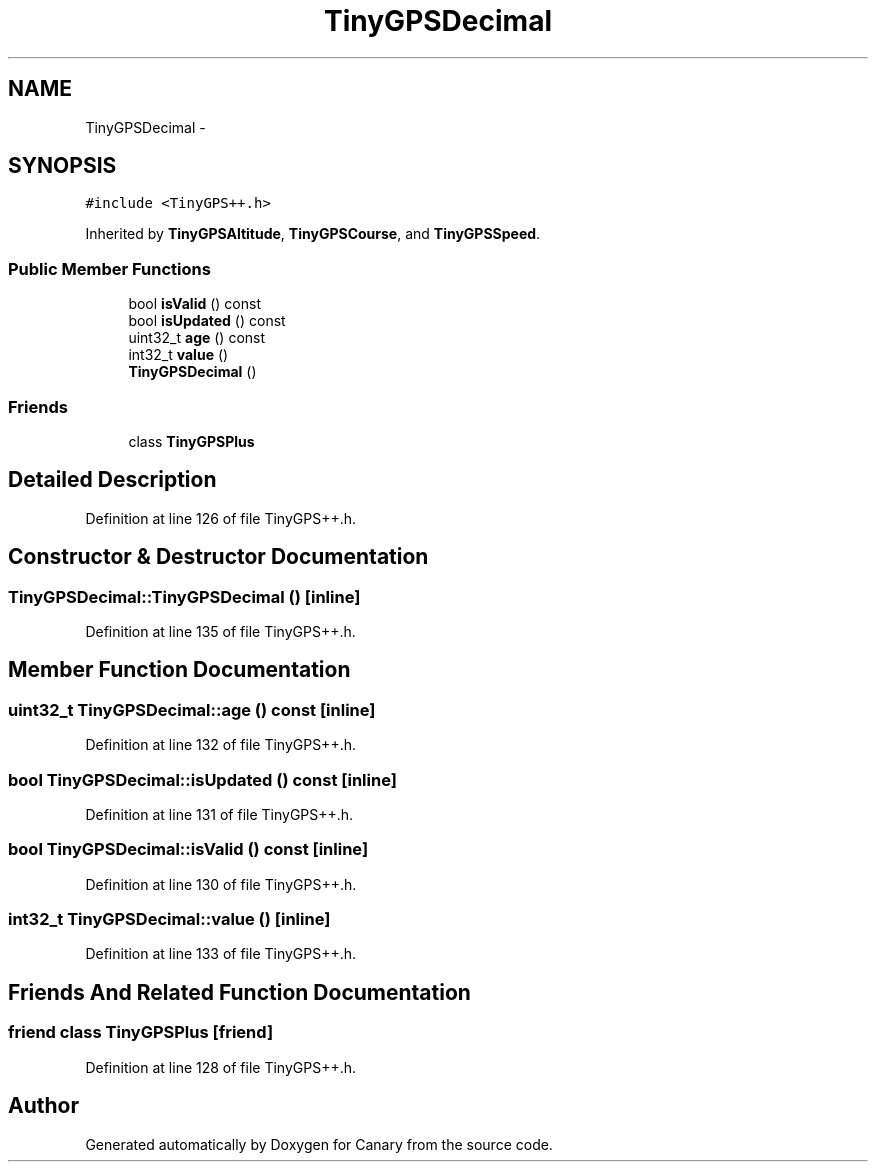 .TH "TinyGPSDecimal" 3 "Fri Oct 27 2017" "Canary" \" -*- nroff -*-
.ad l
.nh
.SH NAME
TinyGPSDecimal \- 
.SH SYNOPSIS
.br
.PP
.PP
\fC#include <TinyGPS++\&.h>\fP
.PP
Inherited by \fBTinyGPSAltitude\fP, \fBTinyGPSCourse\fP, and \fBTinyGPSSpeed\fP\&.
.SS "Public Member Functions"

.in +1c
.ti -1c
.RI "bool \fBisValid\fP () const "
.br
.ti -1c
.RI "bool \fBisUpdated\fP () const "
.br
.ti -1c
.RI "uint32_t \fBage\fP () const "
.br
.ti -1c
.RI "int32_t \fBvalue\fP ()"
.br
.ti -1c
.RI "\fBTinyGPSDecimal\fP ()"
.br
.in -1c
.SS "Friends"

.in +1c
.ti -1c
.RI "class \fBTinyGPSPlus\fP"
.br
.in -1c
.SH "Detailed Description"
.PP 
Definition at line 126 of file TinyGPS++\&.h\&.
.SH "Constructor & Destructor Documentation"
.PP 
.SS "TinyGPSDecimal::TinyGPSDecimal ()\fC [inline]\fP"

.PP
Definition at line 135 of file TinyGPS++\&.h\&.
.SH "Member Function Documentation"
.PP 
.SS "uint32_t TinyGPSDecimal::age () const\fC [inline]\fP"

.PP
Definition at line 132 of file TinyGPS++\&.h\&.
.SS "bool TinyGPSDecimal::isUpdated () const\fC [inline]\fP"

.PP
Definition at line 131 of file TinyGPS++\&.h\&.
.SS "bool TinyGPSDecimal::isValid () const\fC [inline]\fP"

.PP
Definition at line 130 of file TinyGPS++\&.h\&.
.SS "int32_t TinyGPSDecimal::value ()\fC [inline]\fP"

.PP
Definition at line 133 of file TinyGPS++\&.h\&.
.SH "Friends And Related Function Documentation"
.PP 
.SS "friend class \fBTinyGPSPlus\fP\fC [friend]\fP"

.PP
Definition at line 128 of file TinyGPS++\&.h\&.

.SH "Author"
.PP 
Generated automatically by Doxygen for Canary from the source code\&.
